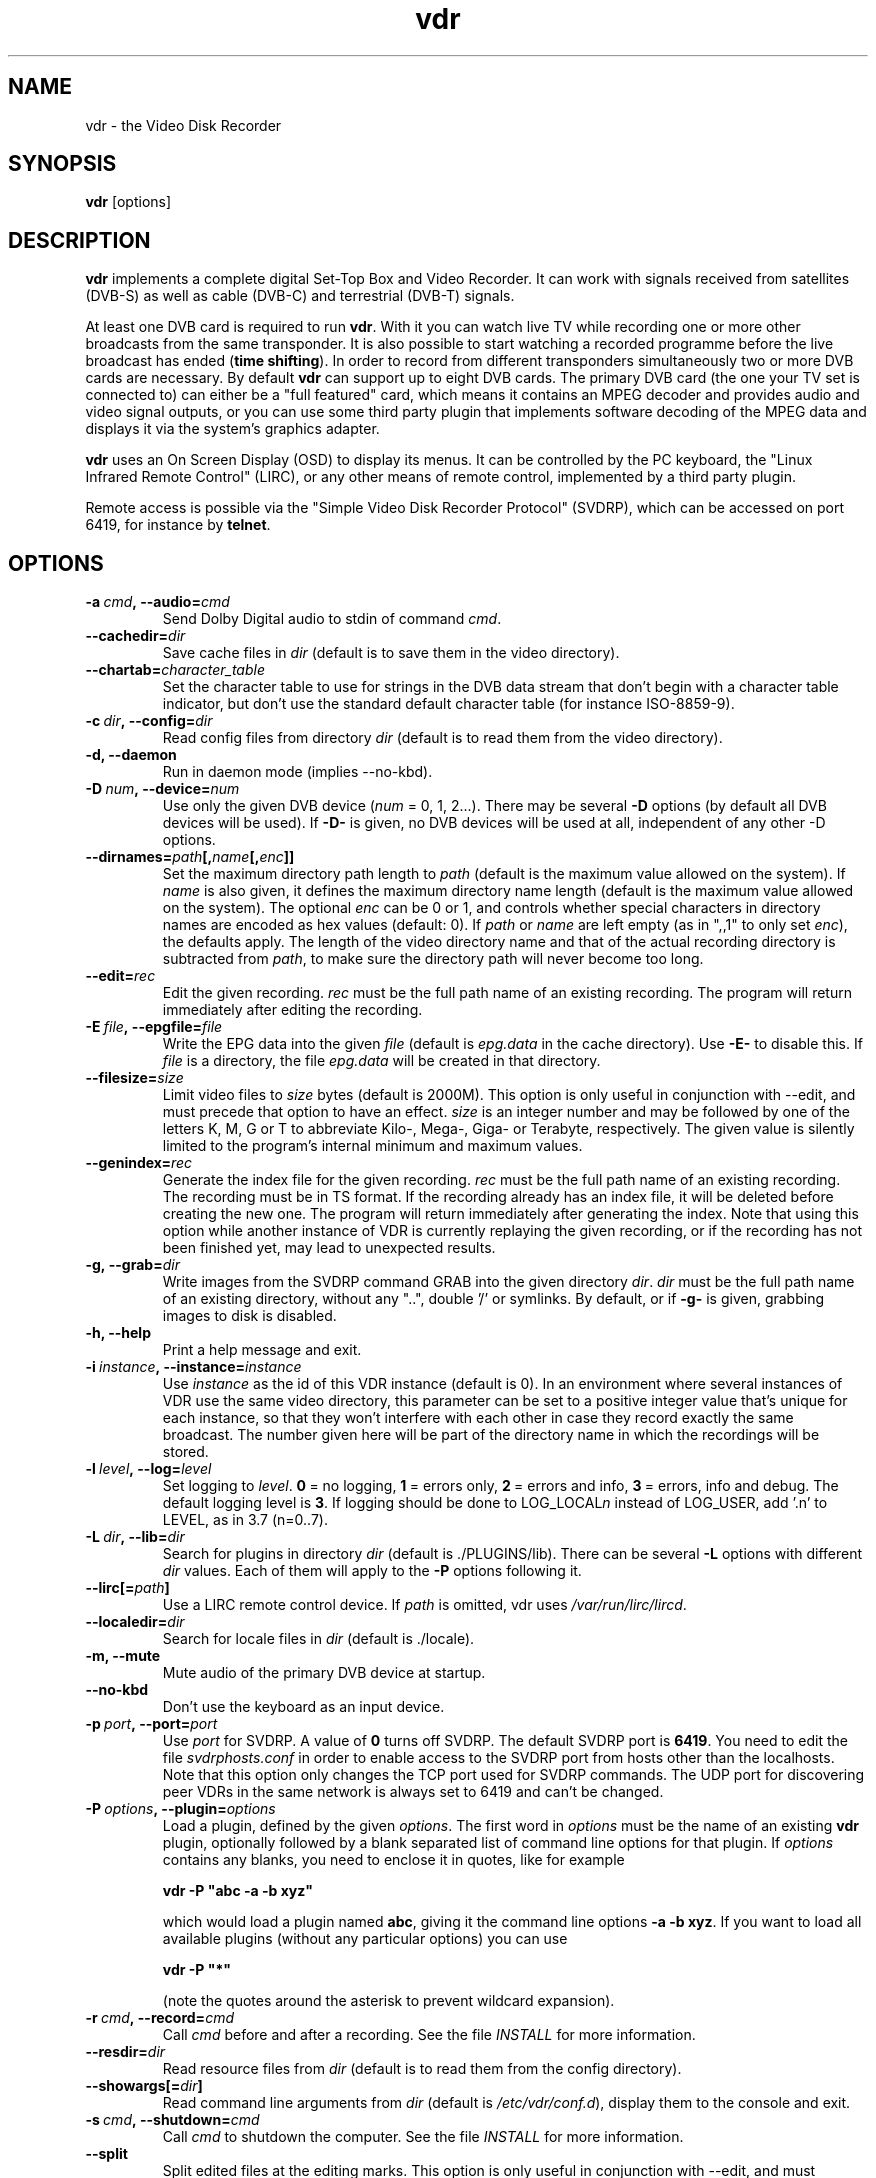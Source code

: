 '\" t
.\" ** The above line should force tbl to be a preprocessor **
.\" Man page for vdr
.\"
.\" Copyright (C) 2021 Klaus Schmidinger
.\"
.\" You may distribute under the terms of the GNU General Public
.\" License as specified in the file COPYING that comes with the
.\" vdr distribution.
.\"
.\" $Id: vdr.1 5.3 2024/09/01 20:43:40 kls Exp $
.\"
.TH vdr 1 "27 Dec 2021" "2.6" "Video Disk Recorder"
.SH NAME
vdr \- the Video Disk Recorder
.SH SYNOPSIS
.B vdr
[options]
.SH DESCRIPTION
.B vdr
implements a complete digital Set-Top Box and Video Recorder.
It can work with signals received from satellites (DVB-S) as
well as cable (DVB-C) and terrestrial (DVB-T) signals.

At least one DVB card is required to run \fBvdr\fR. With it you can watch
live TV while recording one or more other broadcasts from the same transponder.
It is also possible to start watching a recorded programme before the live
broadcast has ended (\fBtime shifting\fR). In order to record from different
transponders simultaneously two or more DVB cards are necessary.
By default \fBvdr\fR can support up to eight DVB cards.
The primary DVB card (the one your TV set is connected to) can either
be a "full featured" card, which means it contains an MPEG decoder
and provides audio and video signal outputs, or you can use some third party
plugin that implements software decoding of the MPEG data and displays it via
the system's graphics adapter.

\fBvdr\fR uses an On Screen Display (OSD) to display its menus.
It can be controlled by the PC keyboard, the "Linux Infrared Remote Control" (LIRC),
or any other means of remote control, implemented by a third party plugin.

Remote access is possible via the "Simple Video Disk Recorder Protocol" (SVDRP),
which can be accessed on port 6419, for instance by \fBtelnet\fR.
.SH OPTIONS
.TP
.BI \-a\  cmd ,\ \-\-audio= cmd
Send Dolby Digital audio to stdin of command \fIcmd\fR.
.TP
.BI \-\-cachedir= dir
Save cache files in \fIdir\fR
(default is to save them in the video directory).
.TP
.BI \-\-chartab= character_table
Set the character table to use for strings in the DVB data stream that don't begin
with a character table indicator, but don't use the standard default character table
(for instance ISO-8859-9).
.TP
.BI \-c\  dir ,\ \-\-config= dir
Read config files from directory \fIdir\fR
(default is to read them from the video directory).
.TP
.B \-d, \-\-daemon
Run in daemon mode (implies \-\-no\-kbd).
.TP
.BI \-D\  num ,\ \-\-device= num
Use only the given DVB device (\fInum\fR = 0, 1, 2...).
There may be several \fB\-D\fR options (by default all DVB devices will be used).
If \fB\-D\-\fR is given, no DVB devices will be used at all, independent of any
other \-D options.
.TP
.BI \-\-dirnames= path [, name [, enc ]]
Set the maximum directory path length to \fIpath\fR (default is the maximum value
allowed on the system). If \fIname\fR is also given, it defines the maximum directory
name length (default is the maximum value allowed on the system).  The optional
\fIenc\fR can be 0 or 1, and controls whether special characters in directory names
are encoded as hex values (default: 0).
If \fIpath\fR or \fIname\fR are left empty (as in ",,1" to only set \fIenc\fR), the defaults apply.
The length of the video directory name and that of the actual recording directory is
subtracted from \fIpath\fR, to make sure the directory path will never become too long.
.TP
.BI \-\-edit= rec
Edit the given recording.
\fIrec\fR must be the full path name of an existing recording.
The program will return immediately after editing the recording.
.TP
.BI \-E\  file ,\ \-\-epgfile= file
Write the EPG data into the given \fIfile\fR
(default is \fIepg.data\fR in the cache directory).
Use \fB\-E\-\fR to disable this.
If \fIfile\fR is a directory, the file \fIepg.data\fR
will be created in that directory.
.TP
.BI \-\-filesize= size
Limit video files to \fIsize\fR bytes (default is 2000M).
This option is only useful in conjunction with --edit, and must precede that
option to have an effect.
\fIsize\fR is an integer number and may be followed by one of the letters K, M, G or T
to abbreviate Kilo-, Mega-, Giga- or Terabyte, respectively.
The given value is silently limited to the program's internal minimum and
maximum values.
.TP
.BI \-\-genindex= rec
Generate the index file for the given recording.
\fIrec\fR must be the full path name of an existing recording.
The recording must be in TS format.
If the recording already has an index file, it will be deleted
before creating the new one.
The program will return immediately after generating the index.
Note that using this option while another instance of VDR is
currently replaying the given recording, or if the recording
has not been finished yet, may lead to unexpected results.
.TP
.BI \-g,\ \-\-grab= dir
Write images from the SVDRP command GRAB into the
given directory \fIdir\fR. \fIdir\fR must be the full path name of an
existing directory, without any "..", double '/'
or symlinks. By default, or if \fB\-g\-\fR is given,
grabbing images to disk is disabled.
.TP
.B \-h, \-\-help
Print a help message and exit.
.TP
.BI \-i\  instance ,\ \-\-instance= instance
Use \fIinstance\fR as the id of this VDR instance (default is 0).
In an environment where several instances of VDR use the same video
directory, this parameter can be set to a positive integer value
that's unique for each instance, so that they won't interfere with
each other in case they record exactly the same broadcast.
The number given here will be part of the directory name in which
the recordings will be stored.
.TP
.BI \-l\  level ,\ \-\-log= level
Set logging to \fIlevel\fR.
\fB0\fR\ =\ no logging, \fB1\fR\ =\ errors only,
\fB2\fR\ =\ errors and info, \fB3\fR\ =\ errors, info and debug.
The default logging level is \fB3\fR.
If logging should be done to LOG_LOCAL\fIn\fR instead of
LOG_USER, add '.n' to LEVEL, as in 3.7 (n=0..7).
.TP
.BI \-L\  dir ,\ \-\-lib= dir
Search for plugins in directory \fIdir\fR (default is ./PLUGINS/lib).
There can be several \fB\-L\fR options with different \fIdir\fR values.
Each of them will apply to the \fB\-P\fR options following it.
.TP
.BI \-\-lirc[= path ]
Use a LIRC remote control device.
If \fIpath\fR is omitted, vdr uses \fI/var/run/lirc/lircd\fR.
.TP
.BI \-\-localedir= dir
Search for locale files in \fIdir\fR (default is ./locale).
.TP
.B \-m, \-\-mute
Mute audio of the primary DVB device at startup.
.TP
.B \-\-no\-kbd
Don't use the keyboard as an input device.
.TP
.BI \-p\  port ,\ \-\-port= port
Use \fIport\fR for SVDRP. A value of \fB0\fR turns off SVDRP.
The default SVDRP port is \fB6419\fR.
You need to edit the file \fIsvdrphosts.conf\fR in order to enable
access to the SVDRP port from hosts other than the localhosts.
Note that this option only changes the TCP port used for SVDRP commands.
The UDP port for discovering peer VDRs in the same network is always set
to 6419 and can't be changed.
.TP
.BI \-P\  options ,\ \-\-plugin= options
Load a plugin, defined by the given \fIoptions\fR.
The first word in \fIoptions\fR must be the name of an existing \fBvdr\fR
plugin, optionally followed by a blank separated list of command line options
for that plugin. If \fIoptions\fR contains any blanks, you need to enclose it
in quotes, like for example

\fBvdr \-P "abc \-a \-b xyz"\fR

which would load a plugin named \fBabc\fR, giving it the command line options
\fB\-a\ \-b\ xyz\fR. If you want to load all available plugins (without any
particular options) you can use

\fBvdr \-P "*"\fR

(note the quotes around the asterisk to prevent wildcard expansion).
.TP
.BI \-r\  cmd ,\ \-\-record= cmd
Call \fIcmd\fR before and after a recording. See the file \fIINSTALL\fR for
more information.
.TP
.BI \-\-resdir= dir
Read resource files from \fIdir\fR
(default is to read them from the config directory).
.TP
.BI \-\-showargs[= dir ]
Read command line arguments from \fIdir\fR (default is \fI/etc/vdr/conf.d\fR),
display them to the console and exit.
.TP
.BI \-s\  cmd ,\ \-\-shutdown= cmd
Call \fIcmd\fR to shutdown the computer. See the file \fIINSTALL\fR for more
information.
.TP
.BI \-\-split
Split edited files at the editing marks.
This option is only useful in conjunction with --edit, and must precede that
option to have an effect.
.TP
.BI \-t\  tty ,\ \-\-terminal= tty
Set the controlling terminal.
.TP
.BI \-u\  user ,\ \-\-user= user
Run as user \fIuser\fR in case vdr was started as user 'root'.
Starting vdr as 'root' is necessary if the system time shall
be set from the transponder data, but for security reasons
vdr can switch to a lesser privileged user id during normal
operation. \fIuser\fR can be a user name or a numerical id.
.TP
.BI \-\-updindex= rec
Update the index file for the given recording.
\fIrec\fR must be the full path name of an existing recording.
The recording must be in TS format.
If the recording already has an index file, it will be checked
whether it is complete, and will be updated if it isn't. If
there is no index file yet, a new one will be generated.
The program will return immediately after updating the index.
Note that using this option while another instance of VDR is
currently replaying the given recording, or if the recording
has not been finished yet, may lead to unexpected results.
.TP
.BI \-\-userdump
Allow coredumps if -u is given (only for debugging).
.TP
.BI \-\-vfat
For backwards compatibility (same as \-\-dirnames= 250,40,1).
.TP
.BI \-v\  dir ,\ \-\-video= dir
Use \fIdir\fR as video directory.
The default is \fI/video\fR.
.TP
.B \-V, \-\-version
Print version information and exit.
.TP
.BI \-w\  sec ,\ \-\-watchdog= sec
Activate the watchdog timer with a timeout of \fIsec\fR seconds.
A value of \fB0\fR (default) disables the watchdog.
.P
If started without any options, vdr tries to read command line options
from files named '*.conf' in the directory /etc/vdr/conf.d. Files are
read in alphabetical order. See vdr(5) for details.
.SH SIGNALS
.TP
.B SIGINT, SIGTERM
Program exits with status 0.
.TP
.B SIGHUP
Program exits with status 1. This can be used to force a reload, for example
if an update has been installed.
.SH EXIT STATUS
.TP
.B 0
Successful program execution.
.TP
.B 1
An error has been detected which requires the DVB driver and \fBvdr\fR
to be reloaded.
.TP
.B 2
An non-recoverable error has been detected, \fBvdr\fR has given up.
.SH FILES
.TP
.I channels.conf
Channel configuration.
.TP
.I timers.conf
Timer configuration.
.TP
.I setup.conf
User definable setup.
.TP
.I commands.conf
User definable commands (executed from the \fBCommands\fR menu).
.TP
.I svdrphosts.conf
SVDRP host configuration, defining which hosts or networks are given
access to the SVDRP port.
.TP
.I marks
Contains the editing marks defined for a recording.
.TP
.I info
Contains a description of the recording.
.TP
.I resume
Contains the index into the recording where the last replay session left off.
.TP
.I index
Contains the file number, offset and type of each frame of the recording.
.TP
.I remote.conf
Contains the key assignments for the remote control.
.TP
.I keymacros.conf
Contains user defined remote control key macros.
.TP
.IR 00001.ts\  ...\  65535.ts
The actual data files of a recording.
.TP
.I epg.data
Contains all current EPG data. Can be used for external processing and will
also be read at program startup to have the full EPG data available immediately.
.TP
.I donerecs.data
Contains the names of recordings that have been done by pattern timers with '@'
as the first character of the pattern. File names are appended to this file after
a recording has finished, and the entire file is read upon startup of VDR.
.TP
.I .update
This file (in the video directory) will be touched whenever VDR makes changes
to the content of the directory. Its last modification time will
be used to trigger an update of the list of recordings in any VDRs that use
the same video directory.
The file will be created if it doesn't already exist.
.SH SEE ALSO
.BR vdr (5), svdrpsend (1)
.SH AUTHOR
Written by Klaus Schmidinger, with contributions from many others.
See the file \fICONTRIBUTORS\fR in the \fBvdr\fR source distribution.
.SH REPORTING BUGS
Report bugs to <vdr\-bugs@tvdr.de>.
.SH COPYRIGHT
Copyright \(co 2021 Klaus Schmidinger.

This is free software; see the source for copying conditions.  There is NO
warranty; not even for MERCHANTABILITY or FITNESS FOR A PARTICULAR PURPOSE.

